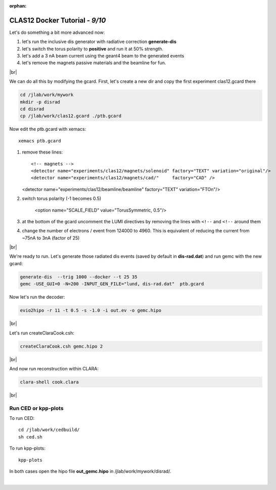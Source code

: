 :orphan:


.. |br| raw:: html

   <br>

================================
CLAS12 Docker Tutorial  - *9/10*
================================



Let's do something a bit more advanced now:

1. let's run the inclusive dis generator with radiative correction **generate-dis**
2. let's switch the torus polarity to **positive** and run it at 50% strength.
3. let's add a 3 nA beam current using the geant4 beam to the generated events
4. let's remove the magnets passive materials and the beamline for fun.

|br|

We can do all this by modifying the gcard. First, let's create a new dir and copy the first experiment clas12.gcard there



.. code-block:: ruby

 cd /jlab/work/mywork
 mkdir -p disrad
 cd disrad
 cp /jlab/work/clas12.gcard ./ptb.gcard


Now edit the ptb.gcard with xemacs::

 xemacs ptb.gcard

1. remove these lines::

   <!-- magnets -->
   <detector name="experiments/clas12/magnets/solenoid" factory="TEXT" variation="original"/>
   <detector name="experiments/clas12/magnets/cad/"     factory="CAD" />

   <detector name="experiments/clas12/beamline/beamline"     factory="TEXT" variation="FTOn"/>

2. switch torus polarity (-1 becomes 0.5)

	<option name="SCALE_FIELD" value="TorusSymmetric, 0.5"/>

3. at the bottom of the gcard uncomment the LUMI directives by removing the lines with ``<!--`` and ``<!--`` around them

4. change the number of electrons / event from 124000 to 4960. This is equivalent of reducing the current from ~75nA to 3nA (factor of 25)


|br|

We're ready to run. Let's generate those radiated dis events (saved by default in **dis-rad.dat**) and run gemc with the new gcard:


.. code-block:: ruby

 generate-dis  --trig 1000 --docker --t 25 35
 gemc -USE_GUI=0 -N=200 -INPUT_GEN_FILE="lund, dis-rad.dat"  ptb.gcard


Now let's run the decoder:

.. code-block:: ruby

 evio2hipo -r 11 -t 0.5 -s -1.0 -i out.ev -o gemc.hipo

|br|

Let's run createClaraCook.csh:

.. code-block:: ruby

 createClaraCook.csh gemc.hipo 2

|br|

And now run reconstruction within CLARA:

.. code-block:: ruby

 clara-shell cook.clara

|br|

Run CED or kpp-plots
--------------------

To run CED::

 cd /jlab/work/cedbuild/
 sh ced.sh

To run kpp-plots::

 kpp-plots

In both cases open the hipo file **out_gemc.hipo** in /jlab/work/mywork/disrad/.





|

.. image:: ../previous.png
	:target: 	p8.html
	:align: left

.. image:: ../next.png
	:target: 	p10.html
	:align: right
